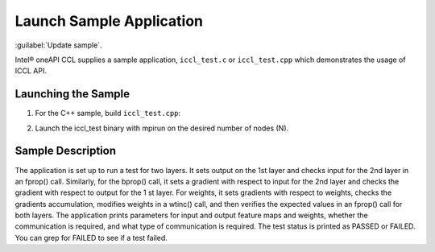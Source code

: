 Launch Sample Application
=========================

:guilabel:`Update sample`.

Intel® oneAPI CCL supplies a sample application, ``iccl_test.c`` or ``iccl_test.cpp`` which demonstrates
the usage of ICCL API.

Launching the Sample
--------------------

1. For the C++ sample, build ``iccl_test.cpp``:

.. code-block::
   $ cd <install_dir>/test
   $ icpc -O2 –I<install_dir>/intel64/include/ -L<install_dir>/intel64/lib
   -liccl -ldl -lrt -lpthread -o iccl_test iccl_test.cpp
   
2. Launch the iccl_test binary with mpirun on the desired number of nodes (N).

Sample Description
------------------
The application is set up to run a test for two layers. It sets output on the 1st layer and checks input for
the 2nd layer in an fprop() call. Similarly, for the bprop() call, it sets a gradient with respect to input
for the 2nd layer and checks the gradient with respect to output for the 1
st layer. For weights, it sets gradients with respect to weights, checks the gradients accumulation, modifies weights in a wtinc()
call, and then verifies the expected values in an fprop() call for both layers.
The application prints parameters for input and output feature maps and weights, whether the
communication is required, and what type of communication is required. The test status is printed as
PASSED or FAILED. You can grep for FAILED to see if a test failed.

